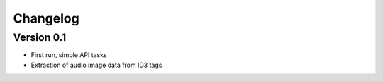 =========
Changelog
=========

Version 0.1
===========
- First run, simple API tasks
- Extraction of audio image data from ID3 tags